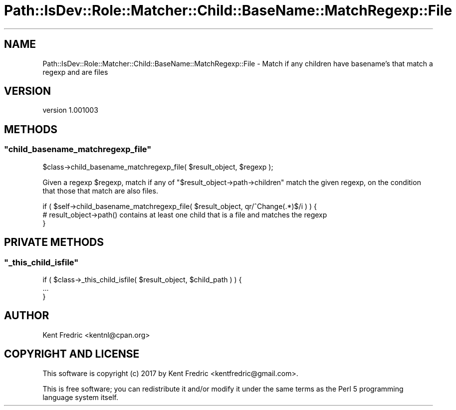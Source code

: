 .\" -*- mode: troff; coding: utf-8 -*-
.\" Automatically generated by Pod::Man 5.01 (Pod::Simple 3.43)
.\"
.\" Standard preamble:
.\" ========================================================================
.de Sp \" Vertical space (when we can't use .PP)
.if t .sp .5v
.if n .sp
..
.de Vb \" Begin verbatim text
.ft CW
.nf
.ne \\$1
..
.de Ve \" End verbatim text
.ft R
.fi
..
.\" \*(C` and \*(C' are quotes in nroff, nothing in troff, for use with C<>.
.ie n \{\
.    ds C` ""
.    ds C' ""
'br\}
.el\{\
.    ds C`
.    ds C'
'br\}
.\"
.\" Escape single quotes in literal strings from groff's Unicode transform.
.ie \n(.g .ds Aq \(aq
.el       .ds Aq '
.\"
.\" If the F register is >0, we'll generate index entries on stderr for
.\" titles (.TH), headers (.SH), subsections (.SS), items (.Ip), and index
.\" entries marked with X<> in POD.  Of course, you'll have to process the
.\" output yourself in some meaningful fashion.
.\"
.\" Avoid warning from groff about undefined register 'F'.
.de IX
..
.nr rF 0
.if \n(.g .if rF .nr rF 1
.if (\n(rF:(\n(.g==0)) \{\
.    if \nF \{\
.        de IX
.        tm Index:\\$1\t\\n%\t"\\$2"
..
.        if !\nF==2 \{\
.            nr % 0
.            nr F 2
.        \}
.    \}
.\}
.rr rF
.\" ========================================================================
.\"
.IX Title "Path::IsDev::Role::Matcher::Child::BaseName::MatchRegexp::File 3pm"
.TH Path::IsDev::Role::Matcher::Child::BaseName::MatchRegexp::File 3pm 2017-03-09 "perl v5.38.2" "User Contributed Perl Documentation"
.\" For nroff, turn off justification.  Always turn off hyphenation; it makes
.\" way too many mistakes in technical documents.
.if n .ad l
.nh
.SH NAME
Path::IsDev::Role::Matcher::Child::BaseName::MatchRegexp::File \- Match if any children have basename's that match a regexp and are files
.SH VERSION
.IX Header "VERSION"
version 1.001003
.SH METHODS
.IX Header "METHODS"
.ie n .SS """child_basename_matchregexp_file"""
.el .SS \f(CWchild_basename_matchregexp_file\fP
.IX Subsection "child_basename_matchregexp_file"
.Vb 1
\&    $class\->child_basename_matchregexp_file( $result_object, $regexp );
.Ve
.PP
Given a regexp \f(CW$regexp\fR, match if any of \f(CW\*(C`$result_object\->path\->children\*(C'\fR match the given regexp,
on the condition that those that match are also files.
.PP
.Vb 3
\&    if ( $self\->child_basename_matchregexp_file( $result_object, qr/^Change(.*)$/i ) ) {
\&        # result_object\->path() contains at least one child that is a file and matches the regexp
\&    }
.Ve
.SH "PRIVATE METHODS"
.IX Header "PRIVATE METHODS"
.ie n .SS """_this_child_isfile"""
.el .SS \f(CW_this_child_isfile\fP
.IX Subsection "_this_child_isfile"
.Vb 3
\&    if ( $class\->_this_child_isfile( $result_object, $child_path ) ) {
\&        ...
\&    }
.Ve
.SH AUTHOR
.IX Header "AUTHOR"
Kent Fredric <kentnl@cpan.org>
.SH "COPYRIGHT AND LICENSE"
.IX Header "COPYRIGHT AND LICENSE"
This software is copyright (c) 2017 by Kent Fredric <kentfredric@gmail.com>.
.PP
This is free software; you can redistribute it and/or modify it under
the same terms as the Perl 5 programming language system itself.
